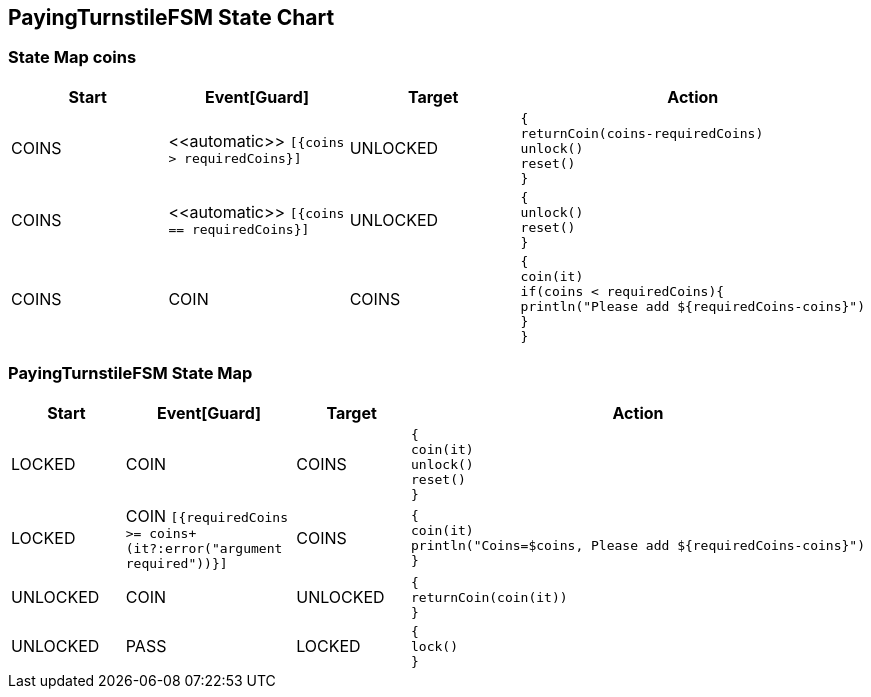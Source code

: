 == PayingTurnstileFSM State Chart

=== State Map coins

|===
| Start | Event[Guard] | Target | Action

| COINS
| \<<automatic>> `[{coins > requiredCoins}]`
| UNLOCKED
a| [source,kotlin]
----
{
returnCoin(coins-requiredCoins)
unlock()
reset()
}
----

| COINS
| \<<automatic>> `[{coins == requiredCoins}]`
| UNLOCKED
a| [source,kotlin]
----
{
unlock()
reset()
}
----

| COINS
| COIN
| COINS
a| [source,kotlin]
----
{
coin(it)
if(coins < requiredCoins){
println("Please add ${requiredCoins-coins}")
}
}
----
|===

=== PayingTurnstileFSM State Map

|===
| Start | Event[Guard] | Target | Action

| LOCKED
| COIN
| COINS
a| [source,kotlin]
----
{
coin(it)
unlock()
reset()
}
----

| LOCKED
| COIN `[{requiredCoins >= coins+(it?:error("argument required"))}]`
| COINS
a| [source,kotlin]
----
{
coin(it)
println("Coins=$coins, Please add ${requiredCoins-coins}")
}
----

| UNLOCKED
| COIN
| UNLOCKED
a| [source,kotlin]
----
{
returnCoin(coin(it))
}
----

| UNLOCKED
| PASS
| LOCKED
a| [source,kotlin]
----
{
lock()
}
----
|===

